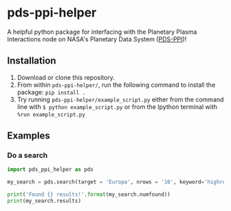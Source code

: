 * pds-ppi-helper

A helpful python package for interfacing with the Planetary Plasma Interactions node on NASA's Planetary Data System ([[https://pds-ppi.igpp.ucla.edu/][PDS-PPI]])!

** Installation
1) Download or clone this repository.
2) From within =pds-ppi-helper/=, run the following command to install the package: =pip install .=
3) Try running =pds-ppi-helper/example_script.py= either from the command line
   with =$ python example_script.py= or from the Ipython terminal with =%run example_script.py=

** Examples
*** Do a search
#+BEGIN_SRC python
import pds_ppi_helper as pds

my_search = pds.search(target = 'Europa', nrows = '10', keyword='highres')

print('Found {} results!'.format(my_search.numfound))
print(my_search.results)
#+END_SRC
    
